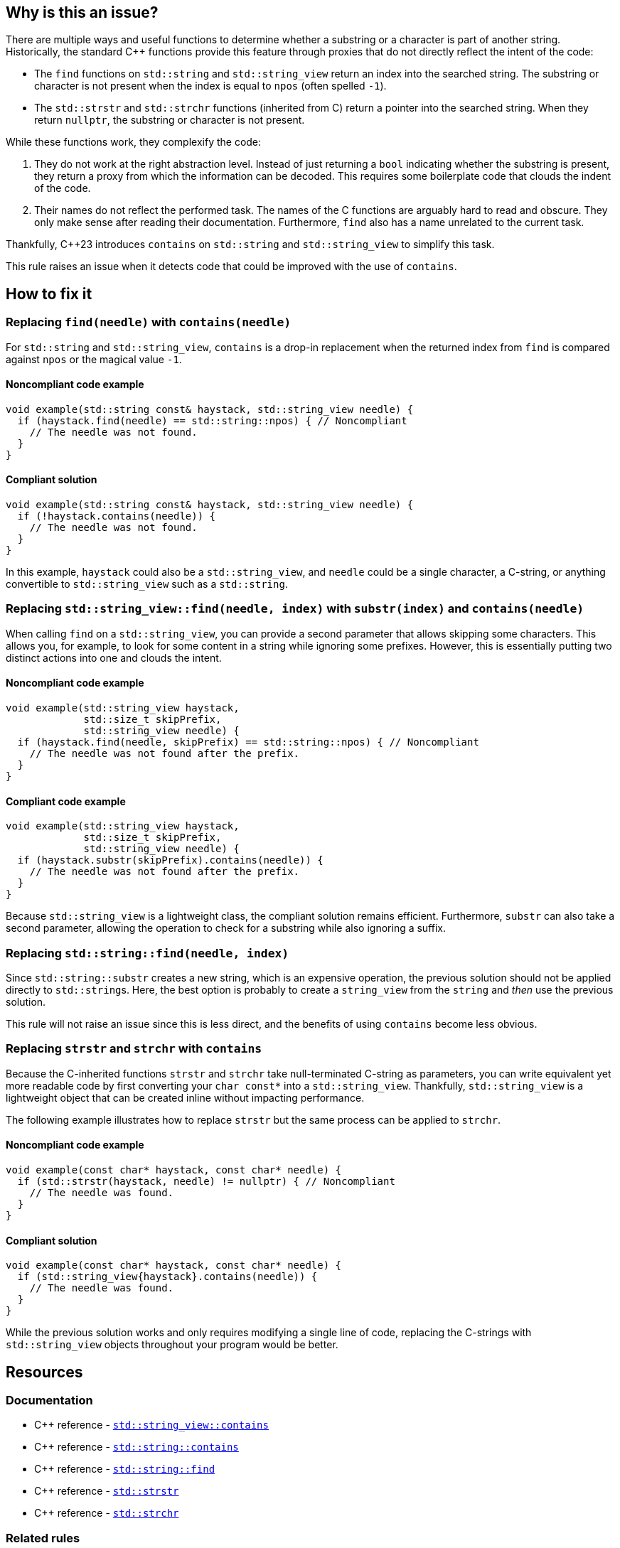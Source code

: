 == Why is this an issue?

There are multiple ways and useful functions to determine whether a substring or a character is part of another string.
Historically, the standard {cpp} functions provide this feature through proxies that do not directly reflect the intent of the code:

* The `find` functions on `std::string` and `std::string_view` return an index into the searched string.
The substring or character is not present when the index is equal to `npos` (often spelled `-1`).

* The `std::strstr` and `std::strchr` functions (inherited from C) return a pointer into the searched string.
When they return `nullptr`, the substring or character is not present.

While these functions work, they complexify the code:

1. They do not work at the right abstraction level.
Instead of just returning a `bool` indicating whether the substring is present, they return a proxy from which the information can be decoded.
This requires some boilerplate code that clouds the indent of the code.

2. Their names do not reflect the performed task.
The names of the C functions are arguably hard to read and obscure.
They only make sense after reading their documentation.
Furthermore, `find` also has a name unrelated to the current task.

Thankfully, {cpp}23 introduces `contains` on `std::string` and `std::string_view` to simplify this task.

This rule raises an issue when it detects code that could be improved with the use of `contains`.

== How to fix it

=== Replacing `find(needle)` with `contains(needle)`

For `std::string` and `std::string_view`, `contains` is a drop-in replacement when the returned index from `find` is compared against `npos` or the magical value `-1`.

==== Noncompliant code example

[source,cpp,diff-id=1,diff-type=noncompliant]
----
void example(std::string const& haystack, std::string_view needle) {
  if (haystack.find(needle) == std::string::npos) { // Noncompliant
    // The needle was not found.
  }
}
----

==== Compliant solution

[source,cpp,diff-id=1,diff-type=compliant]
----
void example(std::string const& haystack, std::string_view needle) {
  if (!haystack.contains(needle)) {
    // The needle was not found.
  }
}
----

In this example, `haystack` could also be a `std::string_view`, and `needle` could be a single character, a C-string, or anything convertible to `std::string_view` such as a `std::string`.

=== Replacing `std::string_view::find(needle, index)` with `substr(index)` and `contains(needle)`

When calling `find` on a `std::string_view`, you can provide a second parameter that allows skipping some characters.
This allows you, for example, to look for some content in a string while ignoring some prefixes.
However, this is essentially putting two distinct actions into one and clouds the intent.

==== Noncompliant code example

[source,cpp,diff-id=2,diff-type=noncompliant]
----
void example(std::string_view haystack,
             std::size_t skipPrefix,
             std::string_view needle) {
  if (haystack.find(needle, skipPrefix) == std::string::npos) { // Noncompliant
    // The needle was not found after the prefix.
  }
}
----

==== Compliant code example

[source,cpp,diff-id=2,diff-type=compliant]
----
void example(std::string_view haystack,
             std::size_t skipPrefix,
             std::string_view needle) {
  if (haystack.substr(skipPrefix).contains(needle)) {
    // The needle was not found after the prefix.
  }
}
----

Because `std::string_view` is a lightweight class, the compliant solution remains efficient.
Furthermore, `substr` can also take a second parameter, allowing the operation to check for a substring while also ignoring a suffix.

=== Replacing `std::string::find(needle, index)`

// For std::string, we are waiting for https://wg21.link/p3044 sub-string_view from string
// before raising an issue and providing a proper fix.

Since `std::string::substr` creates a new string, which is an expensive operation, the previous solution should not be applied directly to ``std::string``s.
Here, the best option is probably to create a `string_view` from the `string` and _then_ use the previous solution.

This rule will not raise an issue since this is less direct, and the benefits of using `contains` become less obvious.

=== Replacing `strstr` and `strchr` with `contains`

Because the C-inherited functions `strstr` and `strchr` take null-terminated C-string as parameters, you can write equivalent yet more readable code by first converting your ``++char const*++`` into a `std::string_view`.
Thankfully, `std::string_view` is a lightweight object that can be created inline without impacting performance.

The following example illustrates how to replace `strstr` but the same process can be applied to `strchr`.

// We do not show examples with strchr to avoid entering the confusing realm of characters being represented as `int` but interpreted as `char`.

// Nor do we explain that strchr(haystack, '\0') cannot be expressed as string_view{haystack}.contains('\0') because, by construction, the former is always true and the latter is always false.
// We do not expect people to write such code anyway.

==== Noncompliant code example

[source,cpp,diff-id=3,diff-type=noncompliant]
----
void example(const char* haystack, const char* needle) {
  if (std::strstr(haystack, needle) != nullptr) { // Noncompliant
    // The needle was found.
  }
}
----

==== Compliant solution

[source,cpp,diff-id=3,diff-type=compliant]
----
void example(const char* haystack, const char* needle) {
  if (std::string_view{haystack}.contains(needle)) {
    // The needle was found.
  }
}
----

While the previous solution works and only requires modifying a single line of code, replacing the C-strings with `std::string_view` objects throughout your program would be better.

== Resources

=== Documentation

* {cpp} reference - https://en.cppreference.com/w/cpp/string/basic_string_view/contains[`std::string_view::contains`]
* {cpp} reference - https://en.cppreference.com/w/cpp/string/basic_string/contains[`std::string::contains`]
* {cpp} reference - https://en.cppreference.com/w/cpp/string/basic_string/find[`std::string::find`]
* {cpp} reference - https://en.cppreference.com/w/cpp/string/byte/strstr[`std::strstr`]
* {cpp} reference - https://en.cppreference.com/w/cpp/string/byte/strchr[`std::strchr`]

=== Related rules

* S6171 - "contains" should be used to check if a key exists in a container
